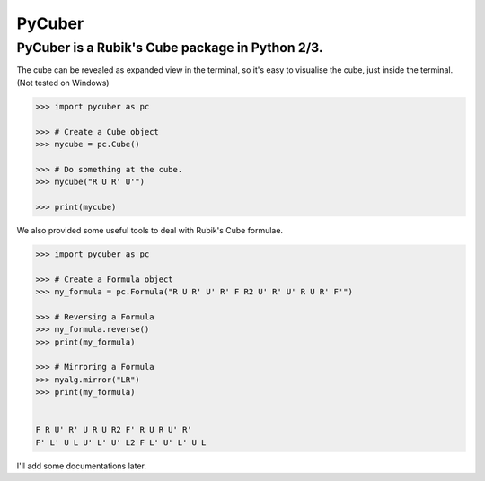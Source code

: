 
PyCuber
=======

PyCuber is a Rubik's Cube package in Python 2/3.
--------------------------------------------------

The cube can be revealed as expanded view in the terminal, so it's easy
to visualise the cube, just inside the terminal. (Not tested on Windows)

.. code-block:: python


    >>> import pycuber as pc

    >>> # Create a Cube object
    >>> mycube = pc.Cube()

    >>> # Do something at the cube.
    >>> mycube("R U R' U'")

    >>> print(mycube)

.. image:: http://i.imgur.com/OI4kbn7.png

We also provided some useful tools to deal with Rubik's Cube formulae.

.. code-block:: python


    >>> import pycuber as pc

    >>> # Create a Formula object
    >>> my_formula = pc.Formula("R U R' U' R' F R2 U' R' U' R U R' F'")

    >>> # Reversing a Formula
    >>> my_formula.reverse()
    >>> print(my_formula)

    >>> # Mirroring a Formula
    >>> myalg.mirror("LR")
    >>> print(my_formula)


    F R U' R' U R U R2 F' R U R U' R'
    F' L' U L U' L' U' L2 F L' U' L' U L

I'll add some documentations later.

